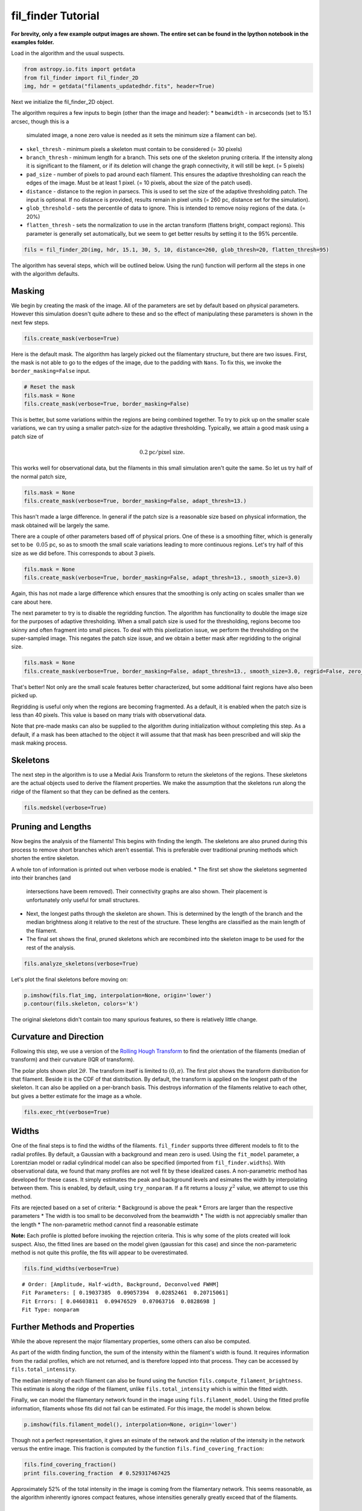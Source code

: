 
fil\_finder Tutorial
====================

**For brevity, only a few example output images are shown.
The entire set can be found in the Ipython notebook in the examples folder.**

Load in the algorithm and the usual suspects.

.. code:: python

    from astropy.io.fits import getdata
    from fil_finder import fil_finder_2D
    img, hdr = getdata("filaments_updatedhdr.fits", header=True)

Next we initialize the fil\_finder\_2D object.

The algorithm requires a few inputs to begin (other than the image and
header):
* ``beamwidth`` - in arcseconds (set to 15.1 arcsec, though this is a
  simulated image, a none zero value is needed as it sets the minimum size
  a filament can be).
* ``skel_thresh`` - minimum pixels a skeleton
  must contain to be considered (= 30 pixels)
* ``branch_thresh`` -
  minimum length for a branch. This sets one of the skeleton pruning
  criteria. If the intensity along it is significant to the filament, or
  if its deletion will change the graph connectivity, it will still be
  kept. (= 5 pixels)
* ``pad_size`` - number of pixels to pad around each
  filament. This ensures the adaptive thresholding can reach the edges of
  the image. Must be at least 1 pixel. (= 10 pixels, about the size of the
  patch used).
* ``distance`` - distance to the region in parsecs. This is
  used to set the size of the adaptive thresholding patch. The input is
  optional. If no distance is provided, results remain in pixel units (=
  260 pc, distance set for the simulation).
* ``glob_threshold`` - sets the
  percentile of data to ignore. This is intended to remove noisy regions
  of the data. (= 20%)
* ``flatten_thresh`` - sets the normalization to
  use in the arctan transform (flattens bright, compact regions). This
  parameter is generally set automatically, but we seem to get better
  results by setting it to the 95% percentile.

.. code:: python

    fils = fil_finder_2D(img, hdr, 15.1, 30, 5, 10, distance=260, glob_thresh=20, flatten_thresh=95)

The algorithm has several steps, which will be outlined below. Using the
run() function will perform all the steps in one with the algorithm
defaults.

Masking
-------
We begin by creating the mask of the image. All of the parameters are
set by default based on physical parameters. However this simulation
doesn't quite adhere to these and so the effect of manipulating these
parameters is shown in the next few steps.

.. code:: python

    fils.create_mask(verbose=True)



.. image:: images/fil_finder_9_0.png

Here is the default mask. The algorithm has largely picked out the
filamentary structure, but there are two issues. First, the mask is not
able to go to the edges of the image, due to the padding with ``Nans``.
To fix this, we invoke the ``border_masking=False`` input.

.. code:: python

    # Reset the mask
    fils.mask = None
    fils.create_mask(verbose=True, border_masking=False)


.. image:: images/fil_finder_11_0.png

This is better, but some variations within the regions are being
combined together. To try to pick up on the smaller scale variations, we
can try using a smaller patch-size for the adaptive thresholding.
Typically, we attain a good mask using a patch size of

.. math:: 0.2 \textrm{pc}/ \textrm{pixel size}.

This works well for observational data, but the filaments in this small
simulation aren't quite the same. So let us try half of the normal patch
size,

.. code:: python

    fils.mask = None
    fils.create_mask(verbose=True, border_masking=False, adapt_thresh=13.)


.. image:: images/fil_finder_13_0.png

This hasn't made a large difference. In general if the patch size is a
reasonable size based on physical information, the mask obtained will be
largely the same.

There are a couple of other parameters based off of physical priors. One
of these is a smoothing filter, which is generally set to be
:math:`~0.05` pc, so as to smooth the small scale variations leading to
more continuous regions. Let's try half of this size as we did before.
This corresponds to about 3 pixels.

.. code:: python

    fils.mask = None
    fils.create_mask(verbose=True, border_masking=False, adapt_thresh=13., smooth_size=3.0)


.. image:: images/fil_finder_15_0.png

Again, this has not made a large difference which ensures that the
smoothing is only acting on scales smaller than we care about here.

The next parameter to try is to disable the regridding function. The
algorithm has functionality to double the image size for the purposes of
adaptive thresholding. When a small patch size is used for the
thresholding, regions become too skinny and often fragment into small
pieces. To deal with this pixelization issue, we perform the
thresholding on the super-sampled image. This negates the patch size
issue, and we obtain a better mask after regridding to the original
size.

.. code:: python

    fils.mask = None
    fils.create_mask(verbose=True, border_masking=False, adapt_thresh=13., smooth_size=3.0, regrid=False, zero_border=True, size_thresh=300.)


.. image:: images/fil_finder_17_0.png

That's better! Not only are the small scale features better
characterized, but some additional faint regions have also been picked
up.

Regridding is useful only when the regions are becoming fragmented.
As a default, it is enabled when the patch size is less than 40 pixels.
This value is based on many trials with observational data.

Note that pre-made masks can also be supplied to the algorithm during
initialization without completing this step. As a default, if a mask has
been attached to the object it will assume that that mask has been
prescribed and will skip the mask making process.

Skeletons
---------

The next step in the algorithm is to use a Medial Axis Transform to
return the skeletons of the regions. These skeletons are the actual
objects used to derive the filament properties. We make the assumption
that the skeletons run along the ridge of the filament so that they can
be defined as the centers.

.. code:: python

    fils.medskel(verbose=True)


.. image:: images/fil_finder_20_0.png

Pruning and Lengths
-------------------

Now begins the analysis of the filaments! This begins with finding the
length. The skeletons are also pruned during this process to remove
short branches which aren't essential. This is preferable over
traditional pruning methods which shorten the entire skeleton.

A whole ton of information is printed out when verbose mode is enabled.
* The first set show the skeletons segmented into their branches (and
  intersections have beem removed). Their connectivity graphs are also
  shown. Their placement is unfortunately only useful for small
  structures.
* Next, the longest paths through the skeleton are shown.
  This is determined by the length of the branch and the median brightness
  along it relative to the rest of the structure. These lengths are
  classified as the main length of the filament.
* The final set shows
  the final, pruned skeletons which are recombined into the skeleton image
  to be used for the rest of the analysis.

.. code:: python

    fils.analyze_skeletons(verbose=True)


.. image:: images/fil_finder_22_13.png

.. image:: images/fil_finder_22_51.png

.. image:: images/fil_finder_22_82.png


Let's plot the final skeletons before moving on:

.. code:: python

    p.imshow(fils.flat_img, interpolation=None, origin='lower')
    p.contour(fils.skeleton, colors='k')

.. image:: images/fil_finder_24_1.png


The original skeletons didn't contain too many spurious features, so
there is relatively little change.

Curvature and Direction
-----------------------

Following this step, we use a version of the `Rolling Hough
Transform <http://adsabs.harvard.edu/abs/2014ApJ...789...82C>`__ to find
the orientation of the filaments (median of transform) and their
curvature (IQR of transform).

The polar plots shown plot :math:`2\theta`. The transform itself is
limited to :math:`(0, \pi)`. The first plot shows the transform
distribution for that filament. Beside it is the CDF of that
distribution. By default, the transform is applied on the longest path
of the skeleton. It can also be applied on a per-branch basis. This
destroys information of the filaments relative to each other, but gives
a better estimate for the image as a whole.

.. code:: python

    fils.exec_rht(verbose=True)


.. image:: images/fil_finder_26_6.png

Widths
------

One of the final steps is to find the widths of the filaments.
``fil_finder`` supports three different models to fit to the radial
profiles. By default, a Gaussian with a background and mean zero is
used. Using the ``fit_model`` parameter, a Lorentzian model or radial
cylindrical model can also be specified (imported from
``fil_finder.widths``). With observational data, we found that many
profiles are not well fit by these idealized cases. A non-parametric method
has developed for these cases. It simply estimates the peak
and background levels and esimates the width by interpolating between them. This
is enabled, by default, using ``try_nonparam``. If a fit returns a lousy
:math:`\chi^2` value, we attempt to use this method.

Fits are rejected based on a set of criteria:
* Background is above the peak
* Errors are larger than the respective parameters
* The width is too small to be deconvolved from the beamwidth
* The width is not appreciably smaller than the length
* The non-parametric method cannot find a reasonable estimate

**Note:** Each profile is plotted before invoking the rejection criteria.
This is why some of the plots created will look suspect. Also, the
fitted lines are based on the model given (gaussian for this case) and
since the non-parameteric method is not quite this profile, the fits will
appear to be overestimated.

.. code:: python

    fils.find_widths(verbose=True)


.. image:: images/fil_finder_28_15.png


.. parsed-literal::

    # Order: [Amplitude, Half-width, Background, Deconvolved FWHM]
    Fit Parameters: [ 0.19037385  0.09057394  0.02852461  0.20715061]
    Fit Errors: [ 0.04603811  0.09476529  0.07063716  0.0828698 ]
    Fit Type: nonparam


Further Methods and Properties
------------------------------

While the above represent the major filamentary properties, some others
can also be computed.

As part of the width finding function, the sum of the intensity within
the filament's width is found. It requires information from the radial
profiles, which are not returned, and is therefore lopped into that
process. They can be accessed by ``fils.total_intensity``.

The median intensity of each filament can also be found using the
function ``fils.compute_filament_brightness``. This estimate is along
the ridge of the filament, unlike ``fils.total_intensity`` which is
within the fitted width.

Finally, we can model the filamentary network found in the image using
``fils.filament_model``. Using the fitted profile information, filaments
whose fits did not fail can be estimated. For this image, the model is
shown below.

.. code:: python

    p.imshow(fils.filament_model(), interpolation=None, origin='lower')

.. image:: images/fil_finder_30_1.png


Though not a perfect representation, it gives an esimate of the network
and the relation of the intensity in the network versus the entire
image. This fraction is computed by the function
``fils.find_covering_fraction``:

.. code:: python

    fils.find_covering_fraction()
    print fils.covering_fraction  # 0.529317467425


Approximately 52% of the total intensity in the image is coming from the
filamentary network. This seems reasonable, as the algorithm inherently
ignores compact features, whose intensities generally greatly exceed
that of the filaments.

Saving Outputs
--------------

Saving of outputs created by the algorithm are split into 2 functions.

Numerical data is dealt with using ``fils.save_table``. This combines
the results derived for each of the portions into a final table. We use
the `astropy.table <http://astropy.readthedocs.org/en/latest/table/>`__
package to save the results. Currently, the type of output is specified
through ``table_type`` and accepts 'csv', 'fits', and 'latex' as valid
output types. If the output is saved as a fits file, branch information
is not saved as BIN tables do not accept lists as an entry. The data
table created can be accessed after through ``fils.dataframe``, which is
accepted by the ``Analysis`` object.

Image products are saved using ``fils.save_fits``. By default, the mask,
skeleton, and model images are all saved. Saving of the model can be
disabled through ``model_save=False``. The output skeleton FITS file has
one extension of the final, cleaned skeletons, and a second containing
only the longest path skeletons. Optionally, stamp images of each
individual filament can be created using the `stamps` argument.
These contain a portion of the
image, the final skeleton, and the longest path in the outputted FITS
file. The files are automatically saved in a 'stamps\_(save\_name)'
folder.

